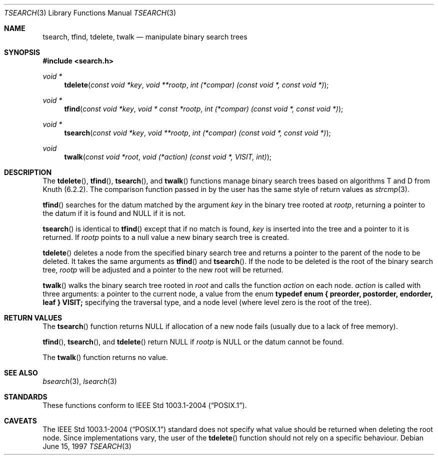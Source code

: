 .\" $OpenBSD: src/lib/libc/stdlib/tsearch.3,v 1.15 2006/04/04 19:07:23 otto Exp $
.\"
.\" Copyright (c) 1997 Todd C. Miller <Todd.Miller@courtesan.com>
.\"
.\" Permission to use, copy, modify, and distribute this software for any
.\" purpose with or without fee is hereby granted, provided that the above
.\" copyright notice and this permission notice appear in all copies.
.\"
.\" THE SOFTWARE IS PROVIDED "AS IS" AND THE AUTHOR DISCLAIMS ALL WARRANTIES
.\" WITH REGARD TO THIS SOFTWARE INCLUDING ALL IMPLIED WARRANTIES OF
.\" MERCHANTABILITY AND FITNESS. IN NO EVENT SHALL THE AUTHOR BE LIABLE FOR
.\" ANY SPECIAL, DIRECT, INDIRECT, OR CONSEQUENTIAL DAMAGES OR ANY DAMAGES
.\" WHATSOEVER RESULTING FROM LOSS OF USE, DATA OR PROFITS, WHETHER IN AN
.\" ACTION OF CONTRACT, NEGLIGENCE OR OTHER TORTIOUS ACTION, ARISING OUT OF
.\" OR IN CONNECTION WITH THE USE OR PERFORMANCE OF THIS SOFTWARE.
.\"
.Dd June 15, 1997
.Dt TSEARCH 3
.Os
.Sh NAME
.Nm tsearch ,
.Nm tfind ,
.Nm tdelete ,
.Nm twalk
.Nd manipulate binary search trees
.Sh SYNOPSIS
.Fd #include <search.h>
.Ft void *
.Fn tdelete "const void *key" "void **rootp" "int (*compar) (const void *, const void *)"
.Ft void *
.Fn tfind "const void *key" "void * const *rootp" "int (*compar) (const void *, const void *)"
.Ft void *
.Fn tsearch "const void *key" "void **rootp" "int (*compar) (const void *, const void *)"
.Ft void
.Fn twalk "const void *root" "void (*action) (const void *, VISIT, int)"
.Sh DESCRIPTION
The
.Fn tdelete ,
.Fn tfind ,
.Fn tsearch ,
and
.Fn twalk
functions manage binary search trees based on algorithms T and D
from Knuth (6.2.2).
The comparison function passed in by
the user has the same style of return values as
.Xr strcmp 3 .
.Pp
.Fn tfind
searches for the datum matched by the argument
.Fa key
in the binary tree rooted at
.Fa rootp ,
returning a pointer to the datum if it is found and
.Dv NULL
if it is not.
.Pp
.Fn tsearch
is identical to
.Fn tfind
except that if no match is found,
.Fa key
is inserted into the tree and a pointer to it is returned.
If
.Fa rootp
points to a null value a new binary search tree is created.
.Pp
.Fn tdelete
deletes a node from the specified binary search tree and returns
a pointer to the parent of the node to be deleted.
It takes the same arguments as
.Fn tfind
and
.Fn tsearch .
If the node to be deleted is the root of the binary search tree,
.Fa rootp
will be adjusted and a pointer to the new root will be returned.
.Pp
.Fn twalk
walks the binary search tree rooted in
.Fa root
and calls the function
.Fa action
on each node.
.Fa action
is called with three arguments: a pointer to the current node,
a value from the enum
.Sy "typedef enum { preorder, postorder, endorder, leaf } VISIT;"
specifying the traversal type, and a node level (where level
zero is the root of the tree).
.Sh RETURN VALUES
The
.Fn tsearch
function returns
.Dv NULL
if allocation of a new node fails (usually
due to a lack of free memory).
.Pp
.Fn tfind ,
.Fn tsearch ,
and
.Fn tdelete
return
.Dv NULL
if
.Fa rootp
is
.Dv NULL
or the datum cannot be found.
.Pp
The
.Fn twalk
function returns no value.
.Sh SEE ALSO
.Xr bsearch 3 ,
.Xr lsearch 3
.Sh STANDARDS
These functions conform to
.St -p1003.1-2004 .
.Sh CAVEATS
The
.St -p1003.1-2004
standard does not specify what value should be returned when deleting the
root node.
Since implementations vary, the user of the
.Fn tdelete
function should not rely on a specific behaviour.
